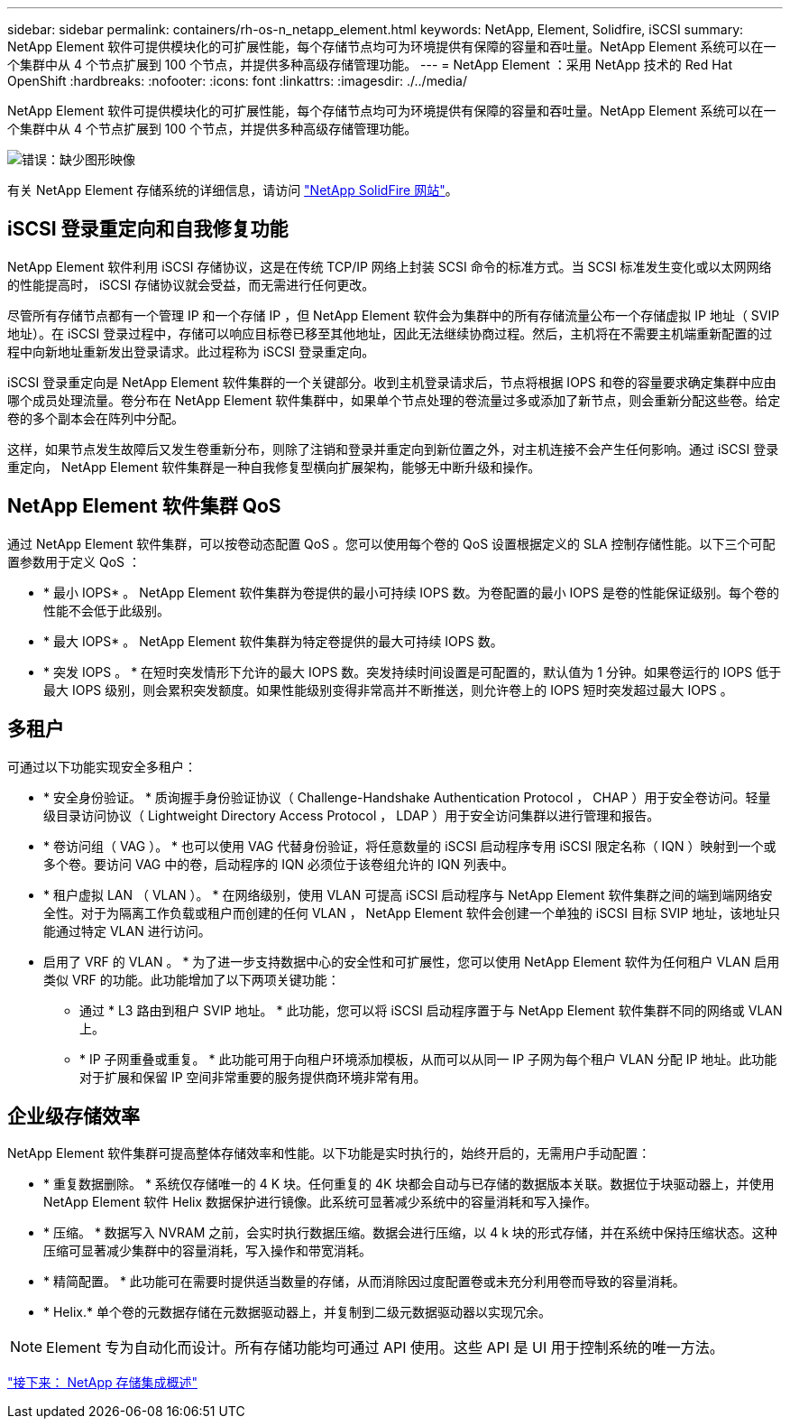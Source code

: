 ---
sidebar: sidebar 
permalink: containers/rh-os-n_netapp_element.html 
keywords: NetApp, Element, Solidfire, iSCSI 
summary: NetApp Element 软件可提供模块化的可扩展性能，每个存储节点均可为环境提供有保障的容量和吞吐量。NetApp Element 系统可以在一个集群中从 4 个节点扩展到 100 个节点，并提供多种高级存储管理功能。 
---
= NetApp Element ：采用 NetApp 技术的 Red Hat OpenShift
:hardbreaks:
:nofooter: 
:icons: font
:linkattrs: 
:imagesdir: ./../media/


NetApp Element 软件可提供模块化的可扩展性能，每个存储节点均可为环境提供有保障的容量和吞吐量。NetApp Element 系统可以在一个集群中从 4 个节点扩展到 100 个节点，并提供多种高级存储管理功能。

image:redhat_openshift_image64.jpg["错误：缺少图形映像"]

有关 NetApp Element 存储系统的详细信息，请访问 https://www.netapp.com/data-storage/solidfire/["NetApp SolidFire 网站"^]。



== iSCSI 登录重定向和自我修复功能

NetApp Element 软件利用 iSCSI 存储协议，这是在传统 TCP/IP 网络上封装 SCSI 命令的标准方式。当 SCSI 标准发生变化或以太网网络的性能提高时， iSCSI 存储协议就会受益，而无需进行任何更改。

尽管所有存储节点都有一个管理 IP 和一个存储 IP ，但 NetApp Element 软件会为集群中的所有存储流量公布一个存储虚拟 IP 地址（ SVIP 地址）。在 iSCSI 登录过程中，存储可以响应目标卷已移至其他地址，因此无法继续协商过程。然后，主机将在不需要主机端重新配置的过程中向新地址重新发出登录请求。此过程称为 iSCSI 登录重定向。

iSCSI 登录重定向是 NetApp Element 软件集群的一个关键部分。收到主机登录请求后，节点将根据 IOPS 和卷的容量要求确定集群中应由哪个成员处理流量。卷分布在 NetApp Element 软件集群中，如果单个节点处理的卷流量过多或添加了新节点，则会重新分配这些卷。给定卷的多个副本会在阵列中分配。

这样，如果节点发生故障后又发生卷重新分布，则除了注销和登录并重定向到新位置之外，对主机连接不会产生任何影响。通过 iSCSI 登录重定向， NetApp Element 软件集群是一种自我修复型横向扩展架构，能够无中断升级和操作。



== NetApp Element 软件集群 QoS

通过 NetApp Element 软件集群，可以按卷动态配置 QoS 。您可以使用每个卷的 QoS 设置根据定义的 SLA 控制存储性能。以下三个可配置参数用于定义 QoS ：

* * 最小 IOPS* 。 NetApp Element 软件集群为卷提供的最小可持续 IOPS 数。为卷配置的最小 IOPS 是卷的性能保证级别。每个卷的性能不会低于此级别。
* * 最大 IOPS* 。 NetApp Element 软件集群为特定卷提供的最大可持续 IOPS 数。
* * 突发 IOPS 。 * 在短时突发情形下允许的最大 IOPS 数。突发持续时间设置是可配置的，默认值为 1 分钟。如果卷运行的 IOPS 低于最大 IOPS 级别，则会累积突发额度。如果性能级别变得非常高并不断推送，则允许卷上的 IOPS 短时突发超过最大 IOPS 。




== 多租户

可通过以下功能实现安全多租户：

* * 安全身份验证。 * 质询握手身份验证协议（ Challenge-Handshake Authentication Protocol ， CHAP ）用于安全卷访问。轻量级目录访问协议（ Lightweight Directory Access Protocol ， LDAP ）用于安全访问集群以进行管理和报告。
* * 卷访问组（ VAG ）。 * 也可以使用 VAG 代替身份验证，将任意数量的 iSCSI 启动程序专用 iSCSI 限定名称（ IQN ）映射到一个或多个卷。要访问 VAG 中的卷，启动程序的 IQN 必须位于该卷组允许的 IQN 列表中。
* * 租户虚拟 LAN （ VLAN ）。 * 在网络级别，使用 VLAN 可提高 iSCSI 启动程序与 NetApp Element 软件集群之间的端到端网络安全性。对于为隔离工作负载或租户而创建的任何 VLAN ， NetApp Element 软件会创建一个单独的 iSCSI 目标 SVIP 地址，该地址只能通过特定 VLAN 进行访问。
* 启用了 VRF 的 VLAN 。 * 为了进一步支持数据中心的安全性和可扩展性，您可以使用 NetApp Element 软件为任何租户 VLAN 启用类似 VRF 的功能。此功能增加了以下两项关键功能：
+
** 通过 * L3 路由到租户 SVIP 地址。 * 此功能，您可以将 iSCSI 启动程序置于与 NetApp Element 软件集群不同的网络或 VLAN 上。
** * IP 子网重叠或重复。 * 此功能可用于向租户环境添加模板，从而可以从同一 IP 子网为每个租户 VLAN 分配 IP 地址。此功能对于扩展和保留 IP 空间非常重要的服务提供商环境非常有用。






== 企业级存储效率

NetApp Element 软件集群可提高整体存储效率和性能。以下功能是实时执行的，始终开启的，无需用户手动配置：

* * 重复数据删除。 * 系统仅存储唯一的 4 K 块。任何重复的 4K 块都会自动与已存储的数据版本关联。数据位于块驱动器上，并使用 NetApp Element 软件 Helix 数据保护进行镜像。此系统可显著减少系统中的容量消耗和写入操作。
* * 压缩。 * 数据写入 NVRAM 之前，会实时执行数据压缩。数据会进行压缩，以 4 k 块的形式存储，并在系统中保持压缩状态。这种压缩可显著减少集群中的容量消耗，写入操作和带宽消耗。
* * 精简配置。 * 此功能可在需要时提供适当数量的存储，从而消除因过度配置卷或未充分利用卷而导致的容量消耗。
* * Helix.* 单个卷的元数据存储在元数据驱动器上，并复制到二级元数据驱动器以实现冗余。



NOTE: Element 专为自动化而设计。所有存储功能均可通过 API 使用。这些 API 是 UI 用于控制系统的唯一方法。

link:rh-os-n_overview_storint.html["接下来： NetApp 存储集成概述"]
